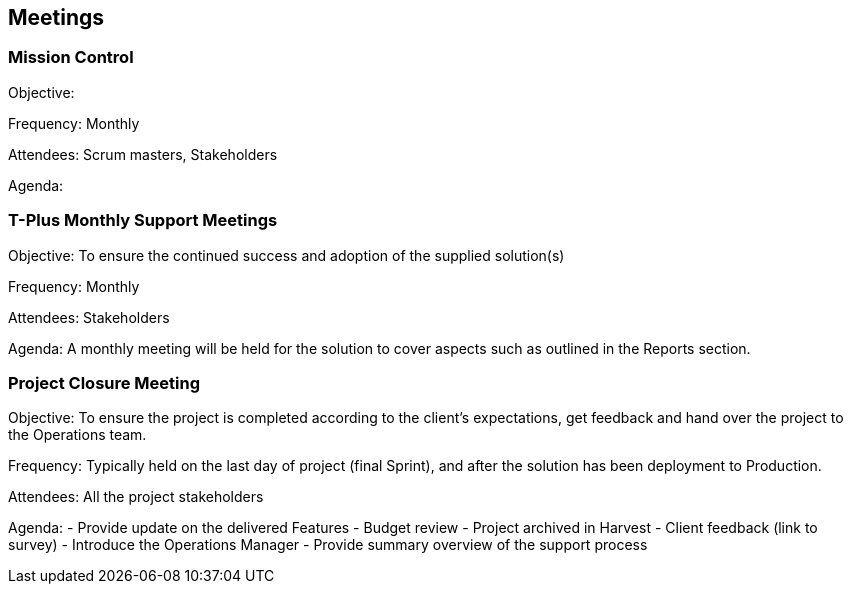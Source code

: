 == Meetings

=== Mission Control

Objective: 

Frequency: Monthly

Attendees: Scrum masters, Stakeholders

Agenda: 

=== T-Plus Monthly Support Meetings

Objective: To ensure the continued success and adoption of the supplied solution(s)

Frequency: Monthly

Attendees: Stakeholders

Agenda: A monthly meeting will be held for the solution to cover aspects such as outlined in the Reports section.

=== Project Closure Meeting

Objective: To ensure the project is completed according to the client's expectations, get feedback and hand over the project to the Operations team.

Frequency: Typically held on the last day of project (final Sprint), and after the solution has been deployment to Production.

Attendees: All the project stakeholders

Agenda: 
  - Provide update on the delivered Features
  - Budget review
  - Project archived in Harvest
  - Client feedback (link to survey) 
  - Introduce the Operations Manager
  - Provide summary overview of the support process
